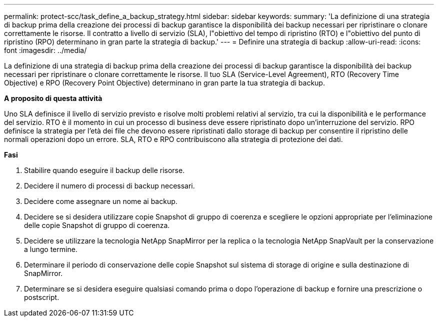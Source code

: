 ---
permalink: protect-scc/task_define_a_backup_strategy.html 
sidebar: sidebar 
keywords:  
summary: 'La definizione di una strategia di backup prima della creazione dei processi di backup garantisce la disponibilità dei backup necessari per ripristinare o clonare correttamente le risorse. Il contratto a livello di servizio (SLA), l"obiettivo del tempo di ripristino (RTO) e l"obiettivo del punto di ripristino (RPO) determinano in gran parte la strategia di backup.' 
---
= Definire una strategia di backup
:allow-uri-read: 
:icons: font
:imagesdir: ../media/


[role="lead"]
La definizione di una strategia di backup prima della creazione dei processi di backup garantisce la disponibilità dei backup necessari per ripristinare o clonare correttamente le risorse. Il tuo SLA (Service-Level Agreement), RTO (Recovery Time Objective) e RPO (Recovery Point Objective) determinano in gran parte la tua strategia di backup.

*A proposito di questa attività*

Uno SLA definisce il livello di servizio previsto e risolve molti problemi relativi al servizio, tra cui la disponibilità e le performance del servizio. RTO è il momento in cui un processo di business deve essere ripristinato dopo un'interruzione del servizio. RPO definisce la strategia per l'età dei file che devono essere ripristinati dallo storage di backup per consentire il ripristino delle normali operazioni dopo un errore. SLA, RTO e RPO contribuiscono alla strategia di protezione dei dati.

*Fasi*

. Stabilire quando eseguire il backup delle risorse.
. Decidere il numero di processi di backup necessari.
. Decidere come assegnare un nome ai backup.
. Decidere se si desidera utilizzare copie Snapshot di gruppo di coerenza e scegliere le opzioni appropriate per l'eliminazione delle copie Snapshot di gruppo di coerenza.
. Decidere se utilizzare la tecnologia NetApp SnapMirror per la replica o la tecnologia NetApp SnapVault per la conservazione a lungo termine.
. Determinare il periodo di conservazione delle copie Snapshot sul sistema di storage di origine e sulla destinazione di SnapMirror.
. Determinare se si desidera eseguire qualsiasi comando prima o dopo l'operazione di backup e fornire una prescrizione o postscript.

